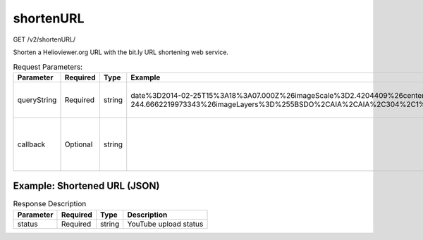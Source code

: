 shortenURL
^^^^^^^^^^
GET /v2/shortenURL/

Shorten a Helioviewer.org URL with the bit.ly URL shortening web service.

.. table:: Request Parameters:

    +-------------+----------+--------+-----------------------------------------------------------------------------------------------------------------------------------------------------------------------------------------------------------------------------+---------------------------------------------------------------+
    |  Parameter  | Required |  Type  |                                                                                                           Example                                                                                                           |                          Description                          |
    +=============+==========+========+=============================================================================================================================================================================================================================+===============================================================+
    | queryString | Required | string | date%3D2014-02-25T15%3A18%3A07.000Z%26imageScale%3D2.4204409%26centerX%3D-410.06307838566283%26centerY%3D-244.6662219973343%26imageLayers%3D%255BSDO%2CAIA%2CAIA%2C304%2C1%2C100%255D%26eventLayers%3D%26eventLabels%3Dtrue | URL-encoded query string.                                     |
    +-------------+----------+--------+-----------------------------------------------------------------------------------------------------------------------------------------------------------------------------------------------------------------------------+---------------------------------------------------------------+
    | callback    | Optional | string |                                                                                                                                                                                                                             | Wrap the response object in a function call of your choosing. |
    +-------------+----------+--------+-----------------------------------------------------------------------------------------------------------------------------------------------------------------------------------------------------------------------------+---------------------------------------------------------------+

Example: Shortened URL (JSON)
~~~~~~~~~~~~~~~~~~~~~~~~~~~~~

.. code-block::
    :caption: Example Request:

    https://api.helioviewer.org/v2/shortenURL/?queryString=date%3D2014-02-25T15%3A18%3A07.000Z%26imageScale%3D2.4204409%26centerX%3D-410.06307838566283%26centerY%3D-244.6662219973343%26imageLayers%3D%255BSDO%2CAIA%2CAIA%2C304%2C1%2C100%255D%26eventLayers%3D%26eventLabels%3Dtrue

.. code-block::
    :caption: Example Response:

    {
        "status_code": 200,
        "status_txt": "OK",
        "data": {
            "long_url": "http://helioviewer.org/?date=2014-02-25T15:18:07.000Z&imageScale=2.4204409¢erX=-410.06307838566283¢erY=-244.6662219973343&imageLayers=[SDO,AIA,AIA,304,1,100]&eventLayers=&eventLabels=true",
            "url": "http://bit.ly/1hbCHMq",
            "hash": "1hbCHMq",
            "global_hash": "1hbCHMr",
            "new_hash": 0
        }
    }

.. table:: Response Description

    +-----------+----------+--------+-----------------------+
    | Parameter | Required |  Type  |      Description      |
    +===========+==========+========+=======================+
    |  status   | Required | string | YouTube upload status |
    +-----------+----------+--------+-----------------------+
